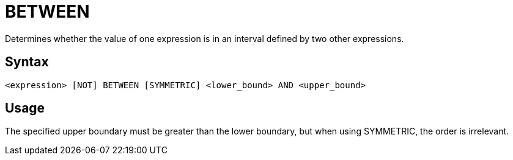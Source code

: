 ////
Licensed to the Apache Software Foundation (ASF) under one
or more contributor license agreements.  See the NOTICE file
distributed with this work for additional information
regarding copyright ownership.  The ASF licenses this file
to you under the Apache License, Version 2.0 (the
"License"); you may not use this file except in compliance
with the License.  You may obtain a copy of the License at
  http://www.apache.org/licenses/LICENSE-2.0
Unless required by applicable law or agreed to in writing,
software distributed under the License is distributed on an
"AS IS" BASIS, WITHOUT WARRANTIES OR CONDITIONS OF ANY
KIND, either express or implied.  See the License for the
specific language governing permissions and limitations
under the License.
////
= BETWEEN

Determines whether the value of one expression is in an interval defined by two other expressions.

== Syntax
----
<expression> [NOT] BETWEEN [SYMMETRIC] <lower_bound> AND <upper_bound>
----

== Usage

The specified upper boundary must be greater than the lower boundary, but when using SYMMETRIC, the order is irrelevant. 